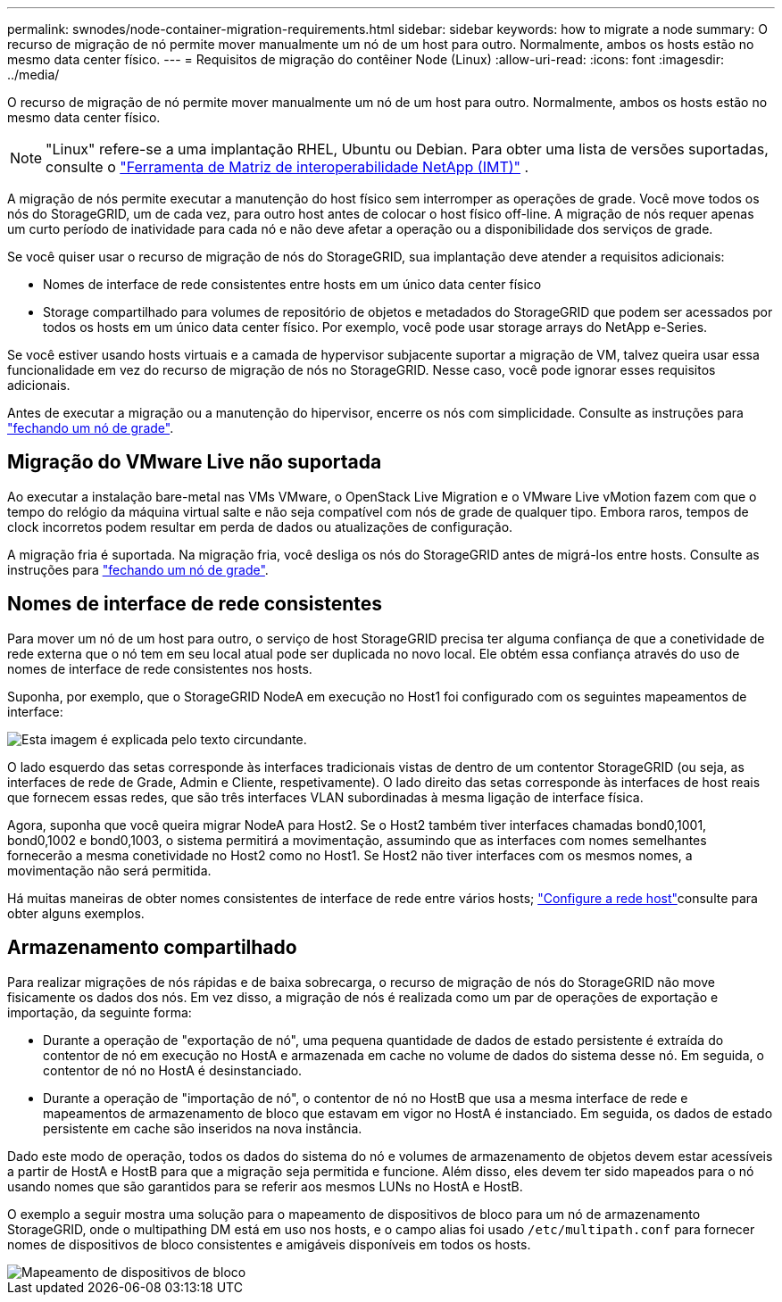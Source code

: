 ---
permalink: swnodes/node-container-migration-requirements.html 
sidebar: sidebar 
keywords: how to migrate a node 
summary: O recurso de migração de nó permite mover manualmente um nó de um host para outro. Normalmente, ambos os hosts estão no mesmo data center físico. 
---
= Requisitos de migração do contêiner Node (Linux)
:allow-uri-read: 
:icons: font
:imagesdir: ../media/


[role="lead"]
O recurso de migração de nó permite mover manualmente um nó de um host para outro. Normalmente, ambos os hosts estão no mesmo data center físico.


NOTE: "Linux" refere-se a uma implantação RHEL, Ubuntu ou Debian.  Para obter uma lista de versões suportadas, consulte o https://imt.netapp.com/matrix/#welcome["Ferramenta de Matriz de interoperabilidade NetApp (IMT)"^] .

A migração de nós permite executar a manutenção do host físico sem interromper as operações de grade. Você move todos os nós do StorageGRID, um de cada vez, para outro host antes de colocar o host físico off-line. A migração de nós requer apenas um curto período de inatividade para cada nó e não deve afetar a operação ou a disponibilidade dos serviços de grade.

Se você quiser usar o recurso de migração de nós do StorageGRID, sua implantação deve atender a requisitos adicionais:

* Nomes de interface de rede consistentes entre hosts em um único data center físico
* Storage compartilhado para volumes de repositório de objetos e metadados do StorageGRID que podem ser acessados por todos os hosts em um único data center físico. Por exemplo, você pode usar storage arrays do NetApp e-Series.


Se você estiver usando hosts virtuais e a camada de hypervisor subjacente suportar a migração de VM, talvez queira usar essa funcionalidade em vez do recurso de migração de nós no StorageGRID. Nesse caso, você pode ignorar esses requisitos adicionais.

Antes de executar a migração ou a manutenção do hipervisor, encerre os nós com simplicidade. Consulte as instruções para link:../maintain/shutting-down-grid-node.html["fechando um nó de grade"].



== Migração do VMware Live não suportada

Ao executar a instalação bare-metal nas VMs VMware, o OpenStack Live Migration e o VMware Live vMotion fazem com que o tempo do relógio da máquina virtual salte e não seja compatível com nós de grade de qualquer tipo. Embora raros, tempos de clock incorretos podem resultar em perda de dados ou atualizações de configuração.

A migração fria é suportada. Na migração fria, você desliga os nós do StorageGRID antes de migrá-los entre hosts. Consulte as instruções para link:../maintain/shutting-down-grid-node.html["fechando um nó de grade"].



== Nomes de interface de rede consistentes

Para mover um nó de um host para outro, o serviço de host StorageGRID precisa ter alguma confiança de que a conetividade de rede externa que o nó tem em seu local atual pode ser duplicada no novo local. Ele obtém essa confiança através do uso de nomes de interface de rede consistentes nos hosts.

Suponha, por exemplo, que o StorageGRID NodeA em execução no Host1 foi configurado com os seguintes mapeamentos de interface:

image::../media/eth0_bond.gif[Esta imagem é explicada pelo texto circundante.]

O lado esquerdo das setas corresponde às interfaces tradicionais vistas de dentro de um contentor StorageGRID (ou seja, as interfaces de rede de Grade, Admin e Cliente, respetivamente). O lado direito das setas corresponde às interfaces de host reais que fornecem essas redes, que são três interfaces VLAN subordinadas à mesma ligação de interface física.

Agora, suponha que você queira migrar NodeA para Host2. Se o Host2 também tiver interfaces chamadas bond0,1001, bond0,1002 e bond0,1003, o sistema permitirá a movimentação, assumindo que as interfaces com nomes semelhantes fornecerão a mesma conetividade no Host2 como no Host1. Se Host2 não tiver interfaces com os mesmos nomes, a movimentação não será permitida.

Há muitas maneiras de obter nomes consistentes de interface de rede entre vários hosts; link:configuring-host-network.html["Configure a rede host"]consulte para obter alguns exemplos.



== Armazenamento compartilhado

Para realizar migrações de nós rápidas e de baixa sobrecarga, o recurso de migração de nós do StorageGRID não move fisicamente os dados dos nós. Em vez disso, a migração de nós é realizada como um par de operações de exportação e importação, da seguinte forma:

* Durante a operação de "exportação de nó", uma pequena quantidade de dados de estado persistente é extraída do contentor de nó em execução no HostA e armazenada em cache no volume de dados do sistema desse nó. Em seguida, o contentor de nó no HostA é desinstanciado.
* Durante a operação de "importação de nó", o contentor de nó no HostB que usa a mesma interface de rede e mapeamentos de armazenamento de bloco que estavam em vigor no HostA é instanciado. Em seguida, os dados de estado persistente em cache são inseridos na nova instância.


Dado este modo de operação, todos os dados do sistema do nó e volumes de armazenamento de objetos devem estar acessíveis a partir de HostA e HostB para que a migração seja permitida e funcione. Além disso, eles devem ter sido mapeados para o nó usando nomes que são garantidos para se referir aos mesmos LUNs no HostA e HostB.

O exemplo a seguir mostra uma solução para o mapeamento de dispositivos de bloco para um nó de armazenamento StorageGRID, onde o multipathing DM está em uso nos hosts, e o campo alias foi usado `/etc/multipath.conf` para fornecer nomes de dispositivos de bloco consistentes e amigáveis disponíveis em todos os hosts.

image::../media/block_device_mapping_rhel.gif[Mapeamento de dispositivos de bloco]
